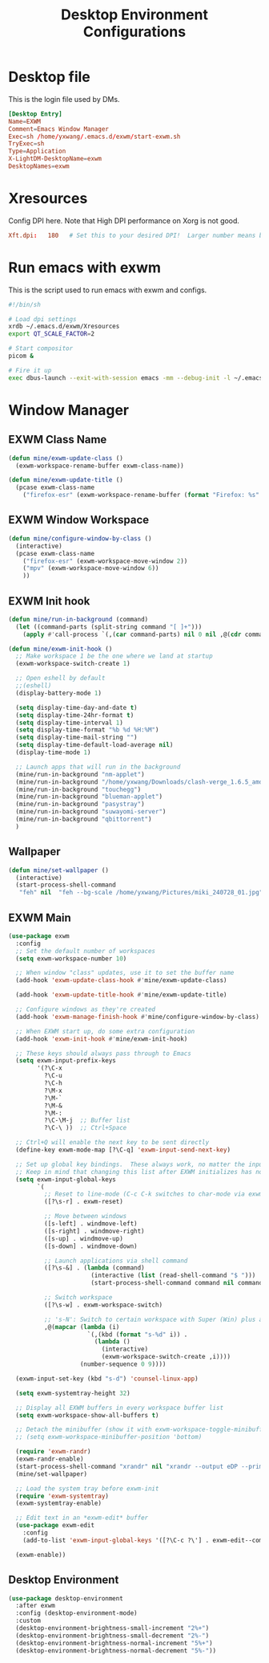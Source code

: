 #+title: Desktop Environment Configurations
#+PROPERTY: header-args:emacs-lisp :tangle ./exwm/desktop.el

* Desktop file

This is the login file used by DMs.

#+begin_src conf :tangle ./exwm/EXWM.desktop
  [Desktop Entry]
  Name=EXWM
  Comment=Emacs Window Manager
  Exec=sh /home/yxwang/.emacs.d/exwm/start-exwm.sh
  TryExec=sh
  Type=Application
  X-LightDM-DesktopName=exwm
  DesktopNames=exwm
#+end_src

* Xresources

Config DPI here. Note that High DPI performance on Xorg is not good.

#+begin_src conf :tangle ./exwm/Xresources
  Xft.dpi:   180   # Set this to your desired DPI!  Larger number means bigger text and UI
#+end_src

* Run emacs with exwm

This is the script used to run emacs with exwm and configs.

#+begin_src sh :tangle ./exwm/start-exwm.sh
  #!/bin/sh

  # Load dpi settings
  xrdb ~/.emacs.d/exwm/Xresources
  export QT_SCALE_FACTOR=2

  # Start compositor
  picom &

  # Fire it up
  exec dbus-launch --exit-with-session emacs -mm --debug-init -l ~/.emacs.d/exwm/desktop.el
#+end_src

* Window Manager

** EXWM Class Name

#+begin_src emacs-lisp
  (defun mine/exwm-update-class ()
    (exwm-workspace-rename-buffer exwm-class-name))

  (defun mine/exwm-update-title ()
    (pcase exwm-class-name
      ("firefox-esr" (exwm-workspace-rename-buffer (format "Firefox: %s" (substring exwm-title 0 (min 30 (length exwm-title))))))))
#+end_src

** EXWM Window Workspace

#+begin_src emacs-lisp
  (defun mine/configure-window-by-class ()
    (interactive)
    (pcase exwm-class-name
      ("firefox-esr" (exwm-workspace-move-window 2))
      ("mpv" (exwm-workspace-move-window 6))
      ))
#+end_src

** EXWM Init hook

#+begin_src emacs-lisp
  (defun mine/run-in-background (command)
    (let ((command-parts (split-string command "[ ]+")))
      (apply #'call-process `(,(car command-parts) nil 0 nil ,@(cdr command-parts)))))

  (defun mine/exwm-init-hook ()
    ;; Make workspace 1 be the one where we land at startup
    (exwm-workspace-switch-create 1)

    ;; Open eshell by default
    ;;(eshell)
    (display-battery-mode 1)

    (setq display-time-day-and-date t)
    (setq display-time-24hr-format t)
    (setq display-time-interval 1)
    (setq display-time-format "%b %d %H:%M")
    (setq display-time-mail-string "")
    (setq display-time-default-load-average nil)
    (display-time-mode 1)

    ;; Launch apps that will run in the background
    (mine/run-in-background "nm-applet")
    (mine/run-in-background "/home/yxwang/Downloads/clash-verge_1.6.5_amd64.AppImage")
    (mine/run-in-background "touchegg")
    (mine/run-in-background "blueman-applet")
    (mine/run-in-background "pasystray")
    (mine/run-in-background "suwayomi-server")
    (mine/run-in-background "qbittorrent")
    )
#+end_src

** Wallpaper

#+begin_src emacs-lisp
(defun mine/set-wallpaper ()
  (interactive)
  (start-process-shell-command
   "feh" nil  "feh --bg-scale /home/yxwang/Pictures/miki_240728_01.jpg"))
#+end_src

** EXWM Main

#+begin_src emacs-lisp
    (use-package exwm
      :config
      ;; Set the default number of workspaces
      (setq exwm-workspace-number 10)

      ;; When window "class" updates, use it to set the buffer name
      (add-hook 'exwm-update-class-hook #'mine/exwm-update-class)

      (add-hook 'exwm-update-title-hook #'mine/exwm-update-title)

      ;; Configure windows as they're created
      (add-hook 'exwm-manage-finish-hook #'mine/configure-window-by-class)

      ;; When EXWM start up, do some extra configuration
      (add-hook 'exwm-init-hook #'mine/exwm-init-hook)

      ;; These keys should always pass through to Emacs
      (setq exwm-input-prefix-keys
            '(?\C-x
              ?\C-u
              ?\C-h
              ?\M-x
              ?\M-`
              ?\M-&
              ?\M-:
              ?\C-\M-j  ;; Buffer list
              ?\C-\ ))  ;; Ctrl+Space

      ;; Ctrl+Q will enable the next key to be sent directly
      (define-key exwm-mode-map [?\C-q] 'exwm-input-send-next-key)

      ;; Set up global key bindings.  These always work, no matter the input state!
      ;; Keep in mind that changing this list after EXWM initializes has no effect.
      (setq exwm-input-global-keys
            `(
              ;; Reset to line-mode (C-c C-k switches to char-mode via exwm-input-release-keyboard)
              ([?\s-r] . exwm-reset)

              ;; Move between windows
              ([s-left] . windmove-left)
              ([s-right] . windmove-right)
              ([s-up] . windmove-up)
              ([s-down] . windmove-down)

              ;; Launch applications via shell command
              ([?\s-&] . (lambda (command)
                           (interactive (list (read-shell-command "$ ")))
                           (start-process-shell-command command nil command)))

              ;; Switch workspace
              ([?\s-w] . exwm-workspace-switch)

              ;; 's-N': Switch to certain workspace with Super (Win) plus a number key (0 - 9)
              ,@(mapcar (lambda (i)
                          `(,(kbd (format "s-%d" i)) .
                            (lambda ()
                              (interactive)
                              (exwm-workspace-switch-create ,i))))
                        (number-sequence 0 9))))

      (exwm-input-set-key (kbd "s-d") 'counsel-linux-app)

      (setq exwm-systemtray-height 32)

      ;; Display all EXWM buffers in every workspace buffer list
      (setq exwm-workspace-show-all-buffers t)

      ;; Detach the minibuffer (show it with exwm-workspace-toggle-minibuffer)
      ;; (setq exwm-workspace-minibuffer-position 'bottom)

      (require 'exwm-randr)
      (exwm-randr-enable)
      (start-process-shell-command "xrandr" nil "xrandr --output eDP --primary --mode 2880x1800 --pos 0x0 --rotate normal")
      (mine/set-wallpaper)

      ;; Load the system tray before exwm-init
      (require 'exwm-systemtray)
      (exwm-systemtray-enable)

      ;; Edit text in an *exwm-edit* buffer
      (use-package exwm-edit
        :config
        (add-to-list 'exwm-input-global-keys '([?\C-c ?\'] . exwm-edit--compose)))

      (exwm-enable))
#+end_src

** Desktop Environment

#+begin_src emacs-lisp
(use-package desktop-environment
  :after exwm
  :config (desktop-environment-mode)
  :custom
  (desktop-environment-brightness-small-increment "2%+")
  (desktop-environment-brightness-small-decrement "2%-")
  (desktop-environment-brightness-normal-increment "5%+")
  (desktop-environment-brightness-normal-decrement "5%-"))
#+end_src
